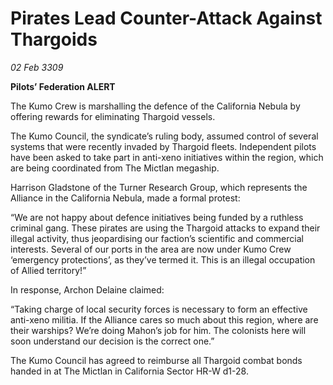 * Pirates Lead Counter-Attack Against Thargoids

/02 Feb 3309/

*Pilots’ Federation ALERT* 

The Kumo Crew is marshalling the defence of the California Nebula by offering rewards for eliminating Thargoid vessels. 

The Kumo Council, the syndicate’s ruling body, assumed control of several systems that were recently invaded by Thargoid fleets. Independent pilots have been asked to take part in anti-xeno initiatives within the region, which are being coordinated from The Mictlan megaship.  

Harrison Gladstone of the Turner Research Group, which represents the Alliance in the California Nebula, made a formal protest: 

“We are not happy about defence initiatives being funded by a ruthless criminal gang. These pirates are using the Thargoid attacks to expand their illegal activity, thus jeopardising our faction’s scientific and commercial interests. Several of our ports in the area are now under Kumo Crew ‘emergency protections’, as they’ve termed it. This is an illegal occupation of Allied territory!” 

In response, Archon Delaine claimed: 

“Taking charge of local security forces is necessary to form an effective anti-xeno militia. If the Alliance cares so much about this region, where are their warships? We’re doing Mahon’s job for him. The colonists here will soon understand our decision is the correct one.” 

The Kumo Council has agreed to reimburse all Thargoid combat bonds handed in at The Mictlan in California Sector HR-W d1-28.